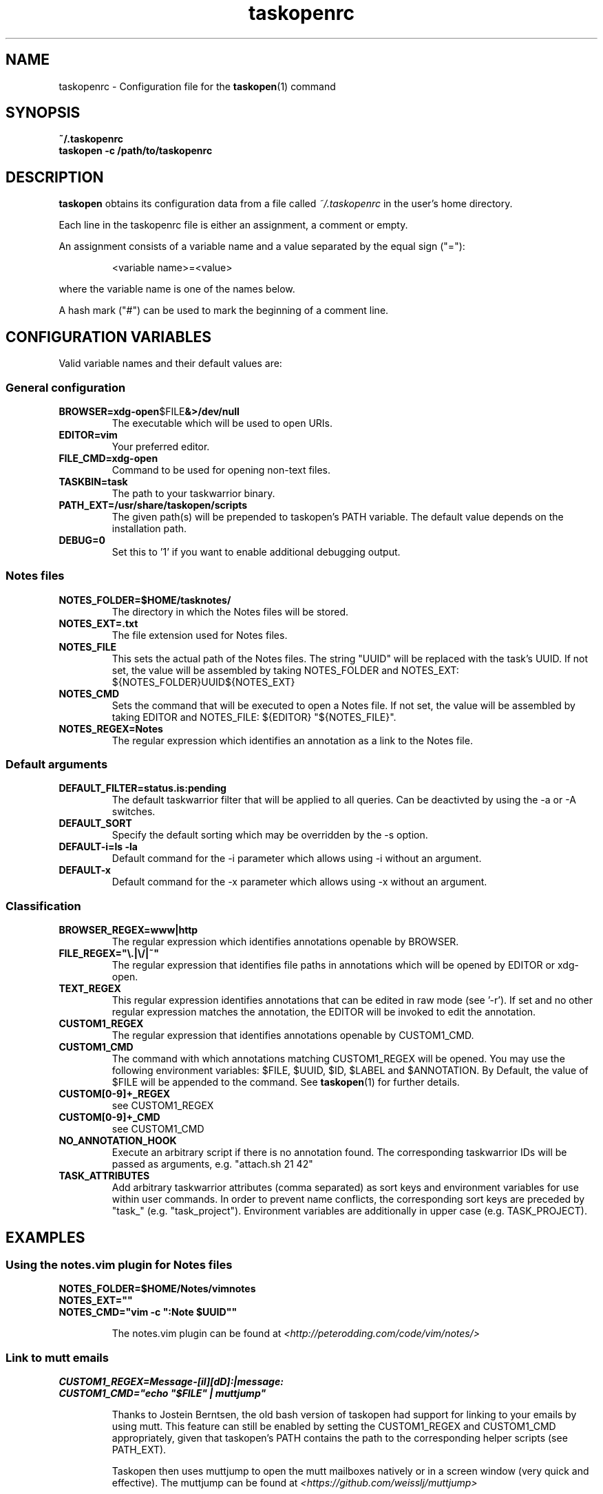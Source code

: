 .TH taskopenrc 5 2013-02-25 "taskopen v1.1-devel" "User Manuals"

.SH NAME
taskopenrc \- Configuration file for the
.BR taskopen (1)
command

.SH SYNOPSIS
.B ~/.taskopenrc
.br
.B taskopen -c /path/to/taskopenrc

.SH DESCRIPTION
.B taskopen
obtains its configuration data from a file called
.I ~/.taskopenrc
in the user's home directory.

Each line in the taskopenrc file is either an assignment, a comment or empty.

An assignment consists of a variable name and a value separated by the equal sign ("="):

.RS
<variable name>=<value>
.RE

where the variable name is one of the names below.

A hash mark ("#") can be used to mark the beginning of a comment line.

.SH CONFIGURATION VARIABLES
Valid variable names and their default values are:

.SS General configuration
.TP
.BR BROWSER=xdg-open $FILE &>/dev/null
The executable which will be used to open URIs.

.TP
.BR EDITOR=vim
Your preferred editor.

.TP
.BR FILE_CMD=xdg-open
Command to be used for opening non-text files.

.TP
.BR TASKBIN=task
The path to your taskwarrior binary.

.TP
.BR PATH_EXT=/usr/share/taskopen/scripts
The given path(s) will be prepended to taskopen's PATH variable. The default value depends on the installation path.

.TP
.BR DEBUG=0
Set this to '1' if you want to enable additional debugging output.

.SS "Notes" files

.TP
.BR NOTES_FOLDER=$HOME/tasknotes/
The directory in which the Notes files will be stored.

.TP
.BR NOTES_EXT=.txt
The file extension used for Notes files.

.TP
.BR NOTES_FILE
This sets the actual path of the Notes files. The string "UUID" will be replaced with the task's UUID. If not set, the value will be assembled by taking NOTES_FOLDER and NOTES_EXT: ${NOTES_FOLDER}UUID${NOTES_EXT}

.TP
.BR NOTES_CMD
Sets the command that will be executed to open a Notes file. If not set, the value will be assembled by taking EDITOR and NOTES_FILE: ${EDITOR} "${NOTES_FILE}".

.TP
.BR NOTES_REGEX=Notes
The regular expression which identifies an annotation as a link to the Notes file.

.SS Default arguments

.TP
.BR DEFAULT_FILTER=status.is:pending
The default taskwarrior filter that will be applied to all queries. Can be deactivted by using the -a or -A switches.

.TP
.BR DEFAULT_SORT
Specify the default sorting which may be overridden by the -s option.

.TP
.BR "DEFAULT-i=ls -la"
Default command for the -i parameter which allows using -i without an argument.

.TP
.BR DEFAULT-x
Default command for the -x parameter which allows using -x without an argument.

.SS Classification

.TP
.BR BROWSER_REGEX=www|http
The regular expression which identifies annotations openable by BROWSER.

.TP
.BR FILE_REGEX="\(rs.|\(rs/|~"
The regular expression that identifies file paths in annotations which will be opened by EDITOR or xdg-open.

.TP
.BR TEXT_REGEX
This regular expression identifies annotations that can be edited in raw mode (see '-r'). If set and no
other regular expression matches the annotation, the EDITOR will be invoked to edit the annotation.

.TP
.BR CUSTOM1_REGEX
The regular expression that identifies annotations openable by CUSTOM1_CMD.

.TP
.BR CUSTOM1_CMD
The command with which annotations matching CUSTOM1_REGEX will be opened. You may use the following
environment variables: $FILE, $UUID, $ID, $LABEL and $ANNOTATION. By Default, the value of $FILE
will be appended to the command. See
.BR taskopen (1)
for further details.

.TP
.BR CUSTOM[0-9]+_REGEX
see CUSTOM1_REGEX

.TP
.BR CUSTOM[0-9]+_CMD
see CUSTOM1_CMD


.TP
.BR NO_ANNOTATION_HOOK
Execute an arbitrary script if there is no annotation found. The corresponding taskwarrior IDs will
be passed as arguments, e.g. "attach.sh 21 42"

.TP
.BR TASK_ATTRIBUTES
Add arbitrary taskwarrior attributes (comma separated) as sort keys and environment variables for
use within user commands. In order to prevent name conflicts, the corresponding sort keys are preceded by "task_" (e.g.
"task_project"). Environment variables are additionally in upper case (e.g. TASK_PROJECT).

.SH EXAMPLES

.SS "Using the notes.vim plugin for Notes files"

.BR NOTES_FOLDER=$HOME/Notes/vimnotes
.br
.BR NOTES_EXT=""
.br
.BR "NOTES_CMD=\(dqvim -c \(dq:Note $UUID\(dq\(dq"

.IP
The notes.vim plugin can be found at
.I <http://peterodding.com/code/vim/notes/>

.SS "Link to mutt emails"
.BR CUSTOM1_REGEX=Message-[iI][dD]:|message:
.br
.BR "CUSTOM1_CMD=\(dqecho \(dq$FILE\(dq | muttjump\(dq"

.IP
Thanks to Jostein Berntsen, the old bash version of taskopen had support for linking to your emails by using mutt. This feature can still be enabled by setting the CUSTOM1_REGEX and CUSTOM1_CMD appropriately, given that taskopen's PATH contains the path to the corresponding helper scripts (see PATH_EXT).

Taskopen then uses muttjump to open the mutt mailboxes natively or in a screen window (very quick
and effective). The muttjump can be found at
.I <https://github.com/weisslj/muttjump>

.SS "Integrating user-defined attributes (UDAs)"

.BR TASK_ATTRIBUTES=url,costs
.br
.BR "CUSTOM1_REGEX=URL"
.br
.BR "CUSTOM1_CMD=\(dqxdg-open $TASK_URL\(dq"
.br
.BR "DEFAULT_SORT=\(dqtask_costs-,id+\(dq"

.IP
You can make taskopen agnostic to any taskwarrior attributes by adding them to TASK_ATTRIBUTES.
This enables the use of these attributes within user commands (see taskopen (1)) or as
sort keys.

.SH "CREDITS & COPYRIGHTS"
Copyright (C) 2010 \- 2016, J. Schlatow

Taskopen is distributed under the GNU General Public License. See
.I http://www.opensource.org/licenses/gpl-2.0.php
for more information.

.SH SEE ALSO
.BR taskopen (1)

For more information regarding taskopen, see the following:

.TP
The official site at
.I <https://github.com/ValiValpas/taskopen/>

.TP
The official code repository at
.I <git://github.com/ValiValpas/taskopen.git>

.SH REPORTING BUGS
.TP
Bugs in taskopen may be reported to the issue-tracker at
.I <https://github.com/ValiValpas/taskopen/issues>
